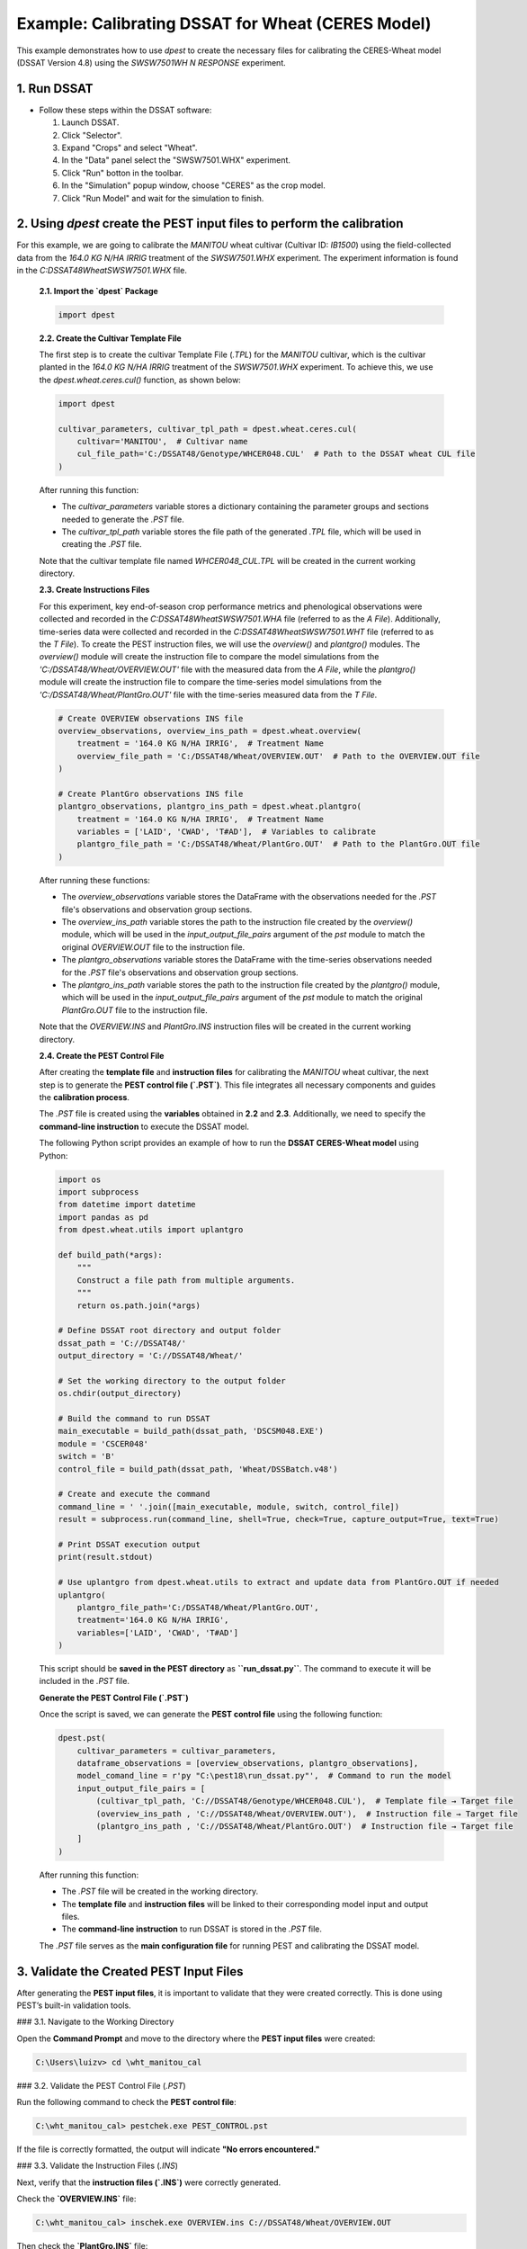 Example: Calibrating DSSAT for Wheat (CERES Model)
===================================================

This example demonstrates how to use `dpest` to create the necessary files for calibrating the CERES-Wheat model (DSSAT Version 4.8) using the `SWSW7501WH N RESPONSE` experiment.

1. Run DSSAT
------------

*   Follow these steps within the DSSAT software:

    1.  Launch DSSAT.
    2.  Click "Selector".
    3.  Expand "Crops" and select "Wheat".
    4.  In the "Data" panel select the "SWSW7501.WHX" experiment.
    5.  Click "Run" botton in the toolbar.
    6.  In the "Simulation" popup window, choose "CERES" as the crop model.
    7.  Click "Run Model" and wait for the simulation to finish.

.. raw:: html

    <iframe width="560" height="315" 
            src="https://www.youtube.com/embed/dzKpvJSEXZc?vq=hd1080" 
            frameborder="0" allowfullscreen>
    </iframe>

2. Using `dpest` create the PEST input files to perform the calibration
----------------------------------------------
For this example, we are going to calibrate the `MANITOU` wheat cultivar (Cultivar ID: `IB1500`) using the field-collected data from the `164.0 KG N/HA IRRIG` treatment of the `SWSW7501.WHX` experiment. The experiment information is found in the `C:\DSSAT48\Wheat\SWSW7501.WHX` file.  

    **2.1. Import the `dpest` Package**

    .. code-block:: python

                  import dpest

    
    **2.2. Create the Cultivar Template File**  

    The first step is to create the cultivar Template File (`.TPL`) for the `MANITOU` cultivar, which is the cultivar planted in the `164.0 KG N/HA IRRIG` treatment of the `SWSW7501.WHX` experiment. To achieve this, we use the `dpest.wheat.ceres.cul()` function, as shown below:  

    .. code-block:: python  

        import dpest  
  
        cultivar_parameters, cultivar_tpl_path = dpest.wheat.ceres.cul(  
            cultivar='MANITOU',  # Cultivar name  
            cul_file_path='C:/DSSAT48/Genotype/WHCER048.CUL'  # Path to the DSSAT wheat CUL file  
        )  

    After running this function:  

    - The `cultivar_parameters` variable stores a dictionary containing the parameter groups and sections needed to generate the `.PST` file.  
    - The `cultivar_tpl_path` variable stores the file path of the generated `.TPL` file, which will be used in creating the `.PST` file.

    Note that the cultivar template file named `WHCER048_CUL.TPL` will be created in the current working directory. 

    **2.3. Create Instructions Files**

    For this experiment, key end-of-season crop performance metrics and phenological observations were collected and recorded in the `C:\DSSAT48\Wheat\SWSW7501.WHA` file (referred to as the `A File`). Additionally, time-series data were collected and recorded in the `C:\DSSAT48\Wheat\SWSW7501.WHT` file (referred to as the `T File`). To create the PEST instruction files, we will use the `overview()` and `plantgro()` modules. The `overview()` module will create the instruction file to compare the model simulations from the `'C:/DSSAT48/Wheat/OVERVIEW.OUT'` file with the measured data from the `A File`, while the `plantgro()` module will create the instruction file to compare the time-series model simulations from the `'C:/DSSAT48/Wheat/PlantGro.OUT'` file with the time-series measured data from the `T File`.

    .. code-block:: python

        # Create OVERVIEW observations INS file
        overview_observations, overview_ins_path = dpest.wheat.overview(
            treatment = '164.0 KG N/HA IRRIG',  # Treatment Name
            overview_file_path = 'C:/DSSAT48/Wheat/OVERVIEW.OUT'  # Path to the OVERVIEW.OUT file
        )

        # Create PlantGro observations INS file
        plantgro_observations, plantgro_ins_path = dpest.wheat.plantgro(
            treatment = '164.0 KG N/HA IRRIG',  # Treatment Name
            variables = ['LAID', 'CWAD', 'T#AD'],  # Variables to calibrate
            plantgro_file_path = 'C:/DSSAT48/Wheat/PlantGro.OUT'  # Path to the PlantGro.OUT file
        )

    After running these functions:

    - The `overview_observations` variable stores the DataFrame with the observations needed for the `.PST` file's observations and observation group sections.
    - The `overview_ins_path` variable stores the path to the instruction file created by the `overview()` module, which will be used in the `input_output_file_pairs` argument of the `pst` module to match the original `OVERVIEW.OUT` file to the instruction file.
    - The `plantgro_observations` variable stores the DataFrame with the time-series observations needed for the `.PST` file's observations and observation group sections.
    - The `plantgro_ins_path` variable stores the path to the instruction file created by the `plantgro()` module, which will be used in the `input_output_file_pairs` argument of the `pst` module to match the original `PlantGro.OUT` file to the instruction file.

    Note that the `OVERVIEW.INS` and `PlantGro.INS` instruction files will be created in the current working directory.

    **2.4. Create the PEST Control File**

    After creating the **template file** and **instruction files** for calibrating the `MANITOU` wheat cultivar, the next step is to generate the **PEST control file (`.PST`)**. This file integrates all necessary components and guides the **calibration process**.

    The `.PST` file is created using the **variables** obtained in **2.2** and **2.3**. Additionally, we need to specify the **command-line instruction** to execute the DSSAT model.  

    The following Python script provides an example of how to run the **DSSAT CERES-Wheat model** using Python:

    .. code-block:: python

        import os
        import subprocess
        from datetime import datetime
        import pandas as pd
        from dpest.wheat.utils import uplantgro

        def build_path(*args):
            """
            Construct a file path from multiple arguments.
            """
            return os.path.join(*args)

        # Define DSSAT root directory and output folder
        dssat_path = 'C://DSSAT48/'
        output_directory = 'C://DSSAT48/Wheat/'

        # Set the working directory to the output folder
        os.chdir(output_directory)

        # Build the command to run DSSAT
        main_executable = build_path(dssat_path, 'DSCSM048.EXE')
        module = 'CSCER048'
        switch = 'B'
        control_file = build_path(dssat_path, 'Wheat/DSSBatch.v48')

        # Create and execute the command 
        command_line = ' '.join([main_executable, module, switch, control_file])
        result = subprocess.run(command_line, shell=True, check=True, capture_output=True, text=True)

        # Print DSSAT execution output
        print(result.stdout)

        # Use uplantgro from dpest.wheat.utils to extract and update data from PlantGro.OUT if needed
        uplantgro(
            plantgro_file_path='C:/DSSAT48/Wheat/PlantGro.OUT',
            treatment='164.0 KG N/HA IRRIG',
            variables=['LAID', 'CWAD', 'T#AD']
        )

    This script should be **saved in the PEST directory** as **``run_dssat.py``**. The command to execute it will be included in the `.PST` file.

    **Generate the PEST Control File (`.PST`)**  

    Once the script is saved, we can generate the **PEST control file** using the following function:

    .. code-block:: python

        dpest.pst(
            cultivar_parameters = cultivar_parameters,
            dataframe_observations = [overview_observations, plantgro_observations],
            model_comand_line = r'py "C:\pest18\run_dssat.py"',  # Command to run the model
            input_output_file_pairs = [
                (cultivar_tpl_path, 'C://DSSAT48/Genotype/WHCER048.CUL'),  # Template file → Target file
                (overview_ins_path , 'C://DSSAT48/Wheat/OVERVIEW.OUT'),  # Instruction file → Target file
                (plantgro_ins_path , 'C://DSSAT48/Wheat/PlantGro.OUT')  # Instruction file → Target file
            ]
        )

    After running this function:

    - The `.PST` file will be created in the working directory.
    - The **template file** and **instruction files** will be linked to their corresponding model input and output files.
    - The **command-line instruction** to run DSSAT is stored in the `.PST` file.
    
    The `.PST` file serves as the **main configuration file** for running PEST and calibrating the DSSAT model.


3. Validate the Created PEST Input Files  
----------------------------------------

After generating the **PEST input files**, it is important to validate that they were created correctly. This is done using PEST’s built-in validation tools.

### 3.1. Navigate to the Working Directory  

Open the **Command Prompt** and move to the directory where the **PEST input files** were created:

.. code-block:: console

    C:\Users\luizv> cd \wht_manitou_cal

### 3.2. Validate the PEST Control File (`.PST`)  

Run the following command to check the **PEST control file**:

.. code-block:: console

    C:\wht_manitou_cal> pestchek.exe PEST_CONTROL.pst

If the file is correctly formatted, the output will indicate **"No errors encountered."**  

### 3.3. Validate the Instruction Files (`.INS`)  

Next, verify that the **instruction files (`.INS`)** were correctly generated.

Check the **`OVERVIEW.INS`** file:

.. code-block:: console

    C:\wht_manitou_cal> inschek.exe OVERVIEW.ins C://DSSAT48/Wheat/OVERVIEW.OUT  

Then check the **`PlantGro.INS`** file:

.. code-block:: console

    C:\wht_manitou_cal> inschek.exe PlantGro.ins C://DSSAT48/Wheat/PlantGro.OUT  

If the instruction files are correct, the validation output will confirm that **no errors were found** and that the expected observations were identified.

### 3.4. Perform a Final Check of the PEST Control File  

Run `pestchek.exe` again to ensure that no issues were introduced after validating the instruction files:

.. code-block:: console

    C:\wht_manitou_cal> pestchek.exe PEST_CONTROL.pst

A properly formatted file will again display **"No errors encountered."**

### 3.5. Validate the Template File (`.TPL`)  

Finally, check the **template file (`.TPL`)**, which defines the parameters for calibration:

.. code-block:: console

    C:\wht_manitou_cal> tempchek.exe WHCER048_CUL.TPL

If the template file was created correctly, the validation output will confirm that all parameters were successfully identified.

---

4. Run the Calibration  
----------------------

After successfully validating the **PEST input files**, the final step is to run the calibration process.

### 4.1. Execute the PEST Calibration  

Run the following command to start **PEST** in parameter estimation mode:

.. code-block:: console

    C:\wht_manitou_cal> PEST.exe PEST_CONTROL.pst

